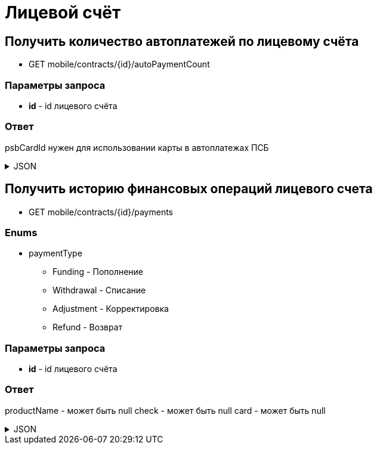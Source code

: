 = Лицевой счёт
:page-toclevels: 4

== Получить количество автоплатежей по лицевому счёта
* GET mobile/contracts/{id}/autoPaymentCount

=== Параметры запроса
* **id** - id лицевого счёта

=== Ответ
psbCardId нужен для использовании карты в автоплатежах ПСБ

.JSON
[%collapsible]
====
[source,json]
----
{
    "count": 1
}
----
====

== Получить историю финансовых операций лицевого счета
* GET mobile/contracts/{id}/payments

=== Enums
* paymentType
** Funding - Пополнение
** Withdrawal - Списание
** Adjustment - Корректировка
** Refund - Возврат

=== Параметры запроса
* **id** - id лицевого счёта

=== Ответ
productName - может быть null
check - может быть null
card - может быть null

.JSON
[%collapsible]
====
[source,json]
----
[
  {
    "productName": null,
    "number": "97609758",
    "paymentType": "Funding",
    "amount": "1.00",
    "createdAt": "2024-08-05T11:08:34.173",
    "check": "https://ofd.sbis.ru/rec/0005615888020484/261023/2569951893",
    "card": null,
    "id": 139
  },
  {
    "productName": "Обслуживание по договору",
    "number": "81431962",
    "paymentType": "Withdrawal",
    "amount": "3.00",
    "createdAt": "2024-08-03T00:00:04.195",
    "check": null,
    "card": null,
    "id": 131
  },
  {
    "productName": "Обслуживание по договору",
    "number": "93171686",
    "paymentType": "Funding",
    "amount": "3.00",
    "createdAt": "2024-08-03T00:00:03.761",
    "check": null,
    "card": "2222XXXXXXXX3333",
    "id": 130
  },
  {
    "productName": null,
    "number": "93171687",
    "paymentType": "Refund",
    "amount": "3.00",
    "createdAt": "2024-08-03T00:00:03.761",
    "check": null,
    "card": null,
    "id": 200
  },
  {
    "productName": "Обслуживание по договору",
    "number": "81431962",
    "paymentType": "Adjustment",
    "amount": "3.00",
    "createdAt": "2024-08-03T00:00:04.195",
    "check": null,
    "card": null,
    "id": 201
  }

]
----
====
